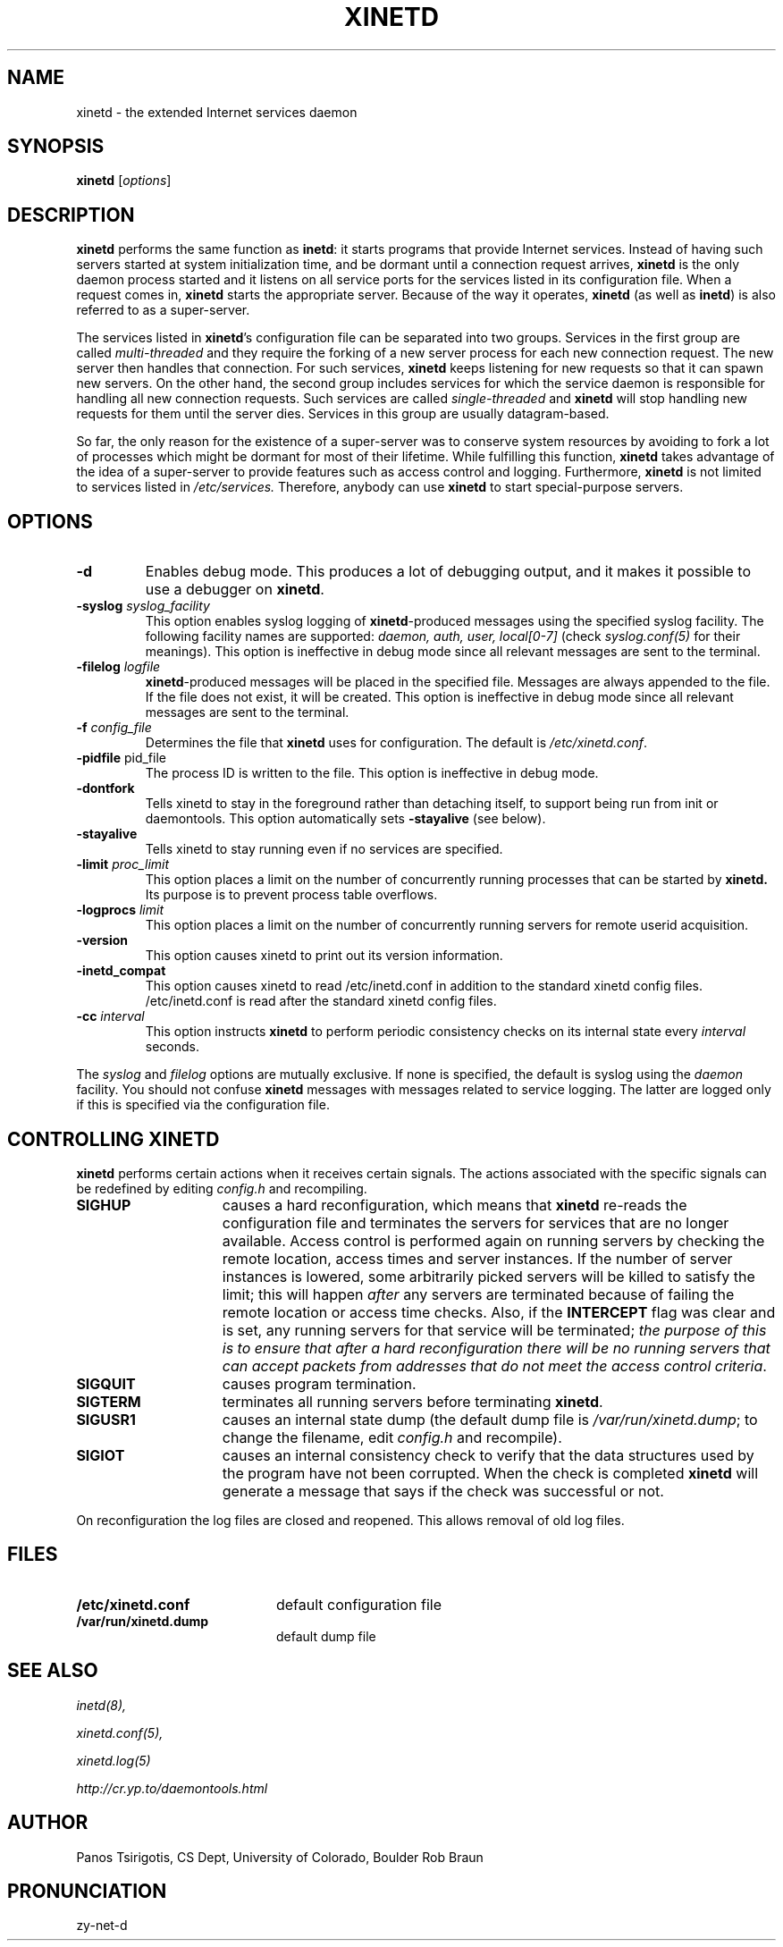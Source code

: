 .\"(c) Copyright 1992 by Panagiotis Tsirigotis
.\"(c) Sections Copyright 1998-2001 by Rob Braun
.\"All rights reserved.  The file named COPYRIGHT specifies the terms 
.\"and conditions for redistribution.
.\"
.\" $Id: xinetd.man,v 1.3 2003/05/30 15:10:57 steveg Exp $
.TH XINETD 8 "14 June 2001"
.\" *************************** NAME *********************************
.SH NAME
xinetd \- the extended Internet services daemon
.\" *************************** SYNOPSIS *********************************
.SH SYNOPSIS
.B xinetd
[\fIoptions\fP]
.\" *************************** DESCRIPTION *********************************
.SH DESCRIPTION
\fBxinetd\fP performs the same function as \fBinetd\fP: it starts
programs that provide Internet services.  Instead of having such
servers started at system initialization time, and be dormant until a
connection request arrives, \fBxinetd\fP is the only daemon process
started and it listens on all service ports for the services listed in
its configuration file. When a request comes in, \fBxinetd\fP starts
the appropriate server.  Because of the way it operates, \fBxinetd\fP
(as well as \fBinetd\fP) is also referred to as a super-server.
.LP
The services listed in \fBxinetd\fP's configuration file can be
separated into two groups.  Services in the first group are called
.I "multi-threaded"
and they require the forking of a new server process for each new
connection request.  The new server then handles that connection.  For
such services, \fBxinetd\fP keeps listening for new requests so that it
can spawn new servers.  On the other hand, the second group includes
services for which the service daemon is responsible for handling all
new connection requests.  Such services are called
.I "single-threaded"
and \fBxinetd\fP will stop handling new requests for them until the
server dies.  Services in this group are usually datagram-based.
.LP
So far, the only reason for the existence of a super-server was to
conserve system resources by avoiding to fork a lot of processes which
might be dormant for most of their lifetime.  While fulfilling this
function, \fBxinetd\fP takes advantage of the idea of a super-server to
provide features such as access control and logging.  Furthermore,
\fBxinetd\fP is not limited to services listed in
.I /etc/services.
Therefore, anybody can use \fBxinetd\fP to start special-purpose
servers.
.\" *************************** OPTIONS *********************************
.SH OPTIONS
.TP
.BR \-d
Enables debug mode. This produces a lot of debugging output, and it
makes it possible to use a debugger on \fBxinetd\fP.
.TP
.BI \-syslog " syslog_facility"
This option enables syslog logging of \fBxinetd\fP-produced messages
using the specified syslog facility.
The following facility names are supported:
.I daemon,
.I auth,
.I user,
.I "local[0-7]"
(check \fIsyslog.conf(5)\fP for their meanings).
This option is ineffective in debug mode since all relevant messages are sent
to the terminal.
.TP
.BI \-filelog " logfile"
\fBxinetd\fP-produced messages will be placed in the specified file.
Messages are always appended to the file.
If the file does not exist, it will be created.
This option is ineffective in debug mode since all relevant messages are sent
to the terminal.
.TP
.BI \-f " config_file"
Determines the file that \fBxinetd\fP uses for configuration. The
default is \fI/etc/xinetd.conf\fP.
.TP
.BR \-pidfile " pid_file"
.br
The process ID is written to the file. This option is ineffective in debug mode. 
.TP
.BI \-dontfork 
Tells xinetd to stay in the foreground rather than detaching itself, to
support being run from init or daemontools. This option automatically sets 
.B \-stayalive
(see below).
.TP
.BI \-stayalive 
Tells xinetd to stay running even if no services are specified.
.TP
.BI \-limit " proc_limit"
This option places a limit on the number of concurrently running processes
that can be started by
.B xinetd.
Its purpose is to prevent process table overflows.
.TP
.BI \-logprocs " limit"
This option places a limit on the number of concurrently running servers
for remote userid acquisition.
.TP
.BI \-version
This option causes xinetd to print out its version information.
.TP
.BI \-inetd_compat
This option causes xinetd to read /etc/inetd.conf in addition to the
standard xinetd config files.  /etc/inetd.conf is read after the
standard xinetd config files.
.TP
.BI \-cc " interval"
This option instructs
.B xinetd
to perform periodic consistency checks on its internal state every
.I interval
seconds.
.LP
The \fIsyslog\fP and \fIfilelog\fP options are mutually exclusive.
If none is specified, the default is syslog using the
.I daemon
facility.
You should not confuse \fBxinetd\fP messages with messages related to
service logging. The latter are logged only if this is specified
via the configuration file.
.\" *********************** CONTROLLING XINETD ****************************
.SH "CONTROLLING XINETD"
.LP
\fBxinetd\fP performs certain actions when it receives certain signals.
The actions associated with the specific signals can be redefined
by editing \fIconfig.h\fP and recompiling.
.TP 15
.B SIGHUP
causes a hard reconfiguration, which means that \fBxinetd\fP re-reads 
the configuration file and terminates the servers for services that 
are no longer available. Access control is performed again on 
running servers by checking the remote location, access times and 
server instances. If the number of server instances is lowered, some 
arbitrarily picked servers will be killed to satisfy the limit; this 
will happen \fIafter\fP any servers are terminated because of failing 
the remote location or access time checks.
Also, if the
.B INTERCEPT
flag was clear and is set, any running servers for that service will
be terminated;
\fIthe purpose of this is to ensure that after a hard reconfiguration
there will be no running servers that can accept packets from addresses
that do not meet the access control criteria\fP.
.TP
.B SIGQUIT
causes program termination.
.TP
.B SIGTERM
terminates all running servers before terminating \fBxinetd\fP.
.TP
.B SIGUSR1
causes an internal state dump (the default dump file is
\fI/var/run/xinetd.dump\fP;
to change the filename, edit \fIconfig.h\fP and recompile).
.TP
.B SIGIOT
causes an internal consistency check to verify that the data structures
used by the program have not been corrupted.
When the check is completed
.B xinetd
will generate a message that says if the check was successful or not.
.LP
On reconfiguration the log files are closed and reopened. This allows
removal of old log files.
.\" *********************** FILES ****************************
.SH FILES
.LP
.PD .1v
.TP 20
.B /etc/xinetd.conf
default configuration file
.TP
.B /var/run/xinetd.dump
default dump file
.PD
.\" *********************** SEE ALSO ****************************
.SH "SEE ALSO"
.I "inetd(8),"
.LP
.I "xinetd.conf(5),"
.LP
.I "xinetd.log(5)"
.LP
.I "http://cr.yp.to/daemontools.html"
.\" *********************** AUTHOR ****************************
.SH AUTHOR
Panos Tsirigotis, CS Dept, University of Colorado, Boulder
Rob Braun
.\" *********************** PRONUNCIATION ****************************
.SH PRONUNCIATION
zy-net-d

